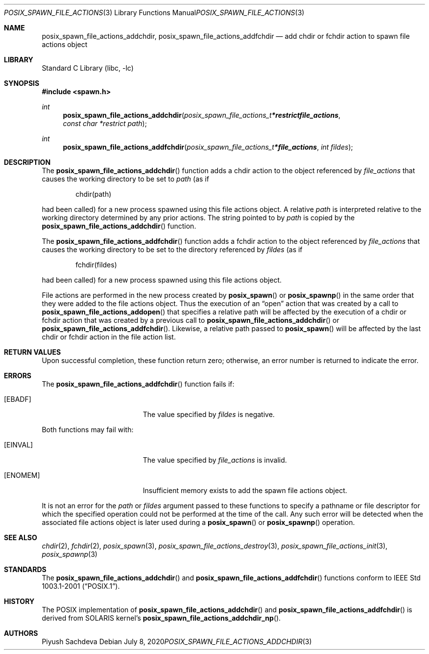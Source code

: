 .\" $NetBSD: posix_spawn_file_actions_addchdir.3,v 1.3 2021/11/15 16:00:25 kre Exp $
.\"
.\" Redistribution and use in source and binary forms, with or without
.\" modification, are permitted provided that the following conditions
.\" are met:
.\" 1. Redistributions of source code must retain the above copyright
.\"    notice, this list of conditions and the following disclaimer.
.\" 2. Redistributions in binary form must reproduce the above copyright
.\"    notice, this list of conditions and the following disclaimer in the
.\"    documentation and/or other materials provided with the distribution.
.\"
.\" THIS SOFTWARE IS PROVIDED BY THE AUTHOR AND CONTRIBUTORS ``AS IS'' AND
.\" ANY EXPRESS OR IMPLIED WARRANTIES, INCLUDING, BUT NOT LIMITED TO, THE
.\" IMPLIED WARRANTIES OF MERCHANTABILITY AND FITNESS FOR A PARTICULAR PURPOSE
.\" ARE DISCLAIMED.  IN NO EVENT SHALL THE AUTHOR OR CONTRIBUTORS BE LIABLE
.\" FOR ANY DIRECT, INDIRECT, INCIDENTAL, SPECIAL, EXEMPLARY, OR CONSEQUENTIAL
.\" DAMAGES (INCLUDING, BUT NOT LIMITED TO, PROCUREMENT OF SUBSTITUTE GOODS
.\" OR SERVICES; LOSS OF USE, DATA, OR PROFITS; OR BUSINESS INTERRUPTION)
.\" HOWEVER CAUSED AND ON ANY THEORY OF LIABILITY, WHETHER IN CONTRACT, STRICT
.\" LIABILITY, OR TORT (INCLUDING NEGLIGENCE OR OTHERWISE) ARISING IN ANY WAY
.\" OUT OF THE USE OF THIS SOFTWARE, EVEN IF ADVISED OF THE POSSIBILITY OF
.\" SUCH DAMAGE.
.\"
.\" Portions of this text are reprinted and reproduced in electronic form
.\" from IEEE Std 1003.1, 2004 Edition, Standard for Information Technology --
.\" Portable Operating System Interface (POSIX), The Open Group Base
.\" Specifications Issue 6, Copyright (C) 2001-2004 by the Institute of
.\" Electrical and Electronics Engineers, Inc and The Open Group.  In the
.\" event of any discrepancy between this version and the original IEEE and
.\" The Open Group Standard, the original IEEE and The Open Group Standard is
.\" the referee document.  The original Standard can be obtained online at
.\"	http://www.opengroup.org/unix/online.html.
.\"
.Dd July 8, 2020
.Dt POSIX_SPAWN_FILE_ACTIONS_ADDCHDIR 3
.Os
.Sh NAME
.Nm posix_spawn_file_actions_addchdir ,
.Nm posix_spawn_file_actions_addfchdir
.Nd add chdir or fchdir action to spawn file actions object
.Sh LIBRARY
.Lb libc
.Sh SYNOPSIS
.In spawn.h
.Ft int
.Fn posix_spawn_file_actions_addchdir "posix_spawn_file_actions_t *restrict file_actions" "const char *restrict path"
.Ft int
.Fn posix_spawn_file_actions_addfchdir "posix_spawn_file_actions_t * file_actions" "int fildes"
.Sh DESCRIPTION
The
.Fn posix_spawn_file_actions_addchdir
function adds a chdir action to the object referenced by
.Fa file_actions
that causes the working directory to be set to
.Fa path
(as if
.Bd -literal -offset indent
chdir(path)
.Ed
.Pp
had been called) for a new process spawned using this file actions
object.
A relative
.Fa path
is interpreted relative to the working directory determined by any
prior actions.
The string pointed to by
.Fa path
is copied by the
.Fn posix_spawn_file_actions_addchdir
function.
.Pp
The
.Fn posix_spawn_file_actions_addfchdir
function adds a fchdir action to the object referenced by
.Fa file_actions
that causes the working directory to be set to the directory referenced by
.Fa fildes
(as if
.Bd -literal -offset indent
fchdir(fildes)
.Ed
.Pp
had been called) for a new process spawned using this file actions object.
.\" The last paragraph of APPLICATION USAGE
.Pp
File actions are performed in the new process created by
.Fn posix_spawn
or
.Fn posix_spawnp
in the same order that they were added to the file actions object.
Thus the execution of an
.Dq open
action that was created by a call to
.Fn posix_spawn_file_actions_addopen
that specifies a relative path will be affected by the execution of a
chdir or fchdir action that was created by a previous call to
.Fn posix_spawn_file_actions_addchdir
or
.Fn posix_spawn_file_actions_addfchdir .
Likewise, a relative path passed to
.Fn posix_spawn
will be affected by the last chdir or fchdir action in the file action list.
.Sh RETURN VALUES
Upon successful completion, these function return zero;
otherwise, an error number is returned to indicate the error.
.Sh ERRORS
The
.Fn posix_spawn_file_actions_addfchdir
function fails if:
.Bl -tag -width Er
.It Bq Er EBADF
The value specified by
.Fa fildes
is negative.
.El
.Pp
Both functions may fail with:
.Bl -tag -width Er
.It Bq Er EINVAL
The value specified by
.Fa file_actions
is invalid.
.It Bq Er ENOMEM
Insufficient memory exists to add the spawn file actions object.
.El
.Pp
It is not an error for the
.Fa path
or
.Fa fildes
argument passed to these functions to specify a pathname or file descriptor
for which the specified operation could not be performed at the time of the call.
Any such error will be detected when the associated file actions object is
later used during a
.Fn posix_spawn
or
.Fn posix_spawnp
operation.
.Sh SEE ALSO
.Xr chdir 2 ,
.Xr fchdir 2 ,
.Xr posix_spawn 3 ,
.Xr posix_spawn_file_actions_destroy 3 ,
.Xr posix_spawn_file_actions_init 3 ,
.Xr posix_spawnp 3
.Sh STANDARDS
The
.Fn posix_spawn_file_actions_addchdir
and
.Fn posix_spawn_file_actions_addfchdir
functions conform to
.St -p1003.1-2001 .
.Sh HISTORY
The POSIX implementation of
.Fn posix_spawn_file_actions_addchdir
and
.Fn posix_spawn_file_actions_addfchdir
is derived from SOLARIS kernel's
.Fn posix_spawn_file_actions_addchdir_np .
.Sh AUTHORS
.An Piyush Sachdeva
